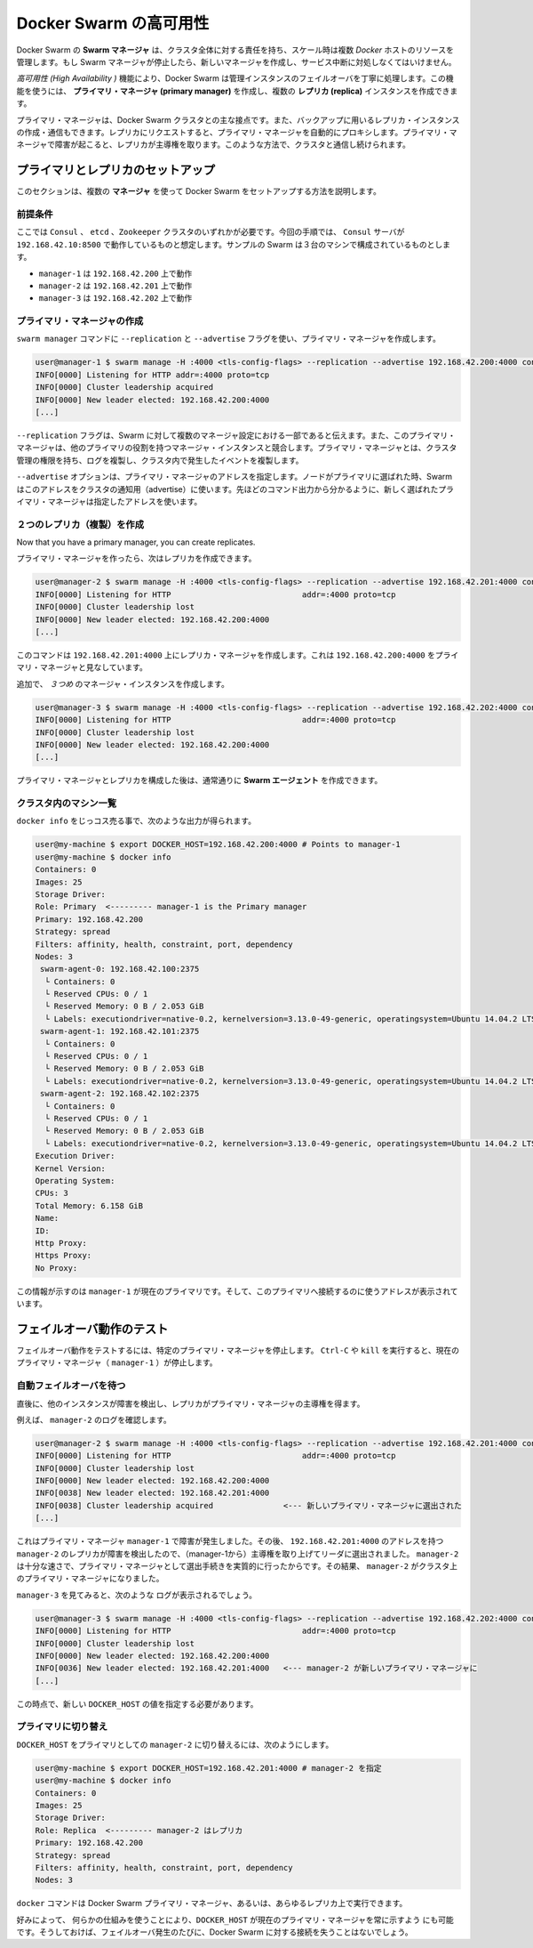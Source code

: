 .. https://docs.docker.com/swarm/multi-manager-setup/
.. doc version: 1.9
.. check date: 2015/12/15

.. High availability in Docker Swarm

==============================
Docker Swarm の高可用性
==============================

.. In Docker Swarm, the Swarm manager is responsible for the entire cluster and manages the resources of multiple Docker hosts at scale. If the Swarm manager dies, you must create a new one and deal with an interruption of service.

Docker Swarm の **Swarm マネージャ** は、クラスタ全体に対する責任を持ち、スケール時は複数 *Docker* ホストのリソースを管理します。もし Swarm マネージャが停止したら、新しいマネージャを作成し、サービス中断に対処しなくてはいけません。

.. The *High Availability* feature allow a Docker Swarm to gracefully handle the failover of a manager instance. Using this feature, you can create a single **primary manager** instance and multiple **replica** instances.

*高可用性 (High Availability )* 機能により、Docker Swarm は管理インスタンスのフェイルオーバを丁寧に処理します。この機能を使うには、 **プライマリ・マネージャ (primary manager)** を作成し、複数の **レプリカ (replica)** インスタンスを作成できます。

.. A primary manager is the main point of contact with the Docker Swarm cluster. You can also create and talk to replica instance that will act as backups. Requests issued on a replica are automatically proxied to the primary manager. If the primary manager fails, a replica takes away the lead. In this way, you always keep a point of contact with the cluster.

プライマリ・マネージャは、Docker Swarm クラスタとの主な接点です。また、バックアップに用いるレプリカ・インスタンスの作成・通信もできます。レプリカにリクエストすると、プライマリ・マネージャを自動的にプロキシします。プライマリ・マネージャで障害が起こると、レプリカが主導権を取ります。このような方法で、クラスタと通信し続けられます。

.. Setup primary and replicas

プライマリとレプリカのセットアップ
========================================

.. This section explains how to setup Docker Swarm using multiple **manager**s.

このセクションは、複数の **マネージャ** を使って Docker Swarm をセットアップする方法を説明します。

.. Assumptions

前提条件
----------

.. You need either a ``Consul`` , ``etcd``, or ``Zookeeper`` cluster. This procedure is written assuming a Consul server running on address 192.168.42.10:8500. The sample swam configuration has three machines:

ここでは ``Consul`` 、 ``etcd`` 、``Zookeeper`` クラスタのいずれかが必要です。今回の手順では、 ``Consul`` サーバが ``192.168.42.10:8500`` で動作しているものと想定します。サンプルの Swarm は３台のマシンで構成されているものとします。

* ``manager-1`` は ``192.168.42.200`` 上で動作
* ``manager-2`` は ``192.168.42.201`` 上で動作
* ``manager-3`` は ``192.168.42.202`` 上で動作

.. Create the primary manager

プライマリ・マネージャの作成
------------------------------

.. You use the ``swarm manage`` command with the ``--replication`` and ``--advertise`` flags to create a primary manager.

``swarm manager`` コマンドに ``--replication`` と ``--advertise`` フラグを使い、プライマリ・マネージャを作成します。

.. code-block:: bash

   user@manager-1 $ swarm manage -H :4000 <tls-config-flags> --replication --advertise 192.168.42.200:4000 consul://192.168.42.10:8500/nodes
   INFO[0000] Listening for HTTP addr=:4000 proto=tcp
   INFO[0000] Cluster leadership acquired
   INFO[0000] New leader elected: 192.168.42.200:4000
   [...]


.. The --replication flag tells swarm that the manager is part of a multi-manager configuration and that this primary manager competes with other manager instances for the primary role. The primary manager has the authority to manage cluster, replicate logs, and replicate events happening inside the cluster.

``--replication`` フラグは、Swarm に対して複数のマネージャ設定における一部であると伝えます。また、このプライマリ・マネージャは、他のプライマリの役割を持つマネージャ・インスタンスと競合します。プライマリ・マネージャとは、クラスタ管理の権限を持ち、ログを複製し、クラスタ内で発生したイベントを複製します。

.. The ``--advertise`` option specifies the primary manager address. Swarm uses this address to advertise to the cluster when the node is elected as the primary. As you see in the command's output, the address you provided now appears to be the one of the elected Primary manager.

``--advertise`` オプションは、プライマリ・マネージャのアドレスを指定します。ノードがプライマリに選ばれた時、Swarm はこのアドレスをクラスタの通知用（advertise）に使います。先ほどのコマンド出力から分かるように、新しく選ばれたプライマリ・マネージャは指定したアドレスを使います。

.. Create two replicas

２つのレプリカ（複製）を作成
------------------------------

Now that you have a primary manager, you can create replicates.

プライマリ・マネージャを作ったら、次はレプリカを作成できます。

.. code-block:: bash

   user@manager-2 $ swarm manage -H :4000 <tls-config-flags> --replication --advertise 192.168.42.201:4000 consul://192.168.42.10:8500/nodes
   INFO[0000] Listening for HTTP                            addr=:4000 proto=tcp
   INFO[0000] Cluster leadership lost
   INFO[0000] New leader elected: 192.168.42.200:4000
   [...]

.. This command creates a replica manager on 192.168.42.201:4000 which is looking at 192.168.42.200:4000 as the primary manager.

このコマンドは ``192.168.42.201:4000`` 上にレプリカ・マネージャを作成します。これは ``192.168.42.200:4000`` をプライマリ・マネージャと見なしています。

.. Create an additional, third manager instance:

追加で、 *３つめ* のマネージャ・インスタンスを作成します。

.. code-block:: bash

   user@manager-3 $ swarm manage -H :4000 <tls-config-flags> --replication --advertise 192.168.42.202:4000 consul://192.168.42.10:8500/nodes
   INFO[0000] Listening for HTTP                            addr=:4000 proto=tcp
   INFO[0000] Cluster leadership lost
   INFO[0000] New leader elected: 192.168.42.200:4000
   [...]

.. Once you have established your primary manager and the replicas, create swarm agents as you normally would.

プライマリ・マネージャとレプリカを構成した後は、通常通りに **Swarm エージェント** を作成できます。

.. List machines in the cluster

クラスタ内のマシン一覧
------------------------------

.. Typing docker info should give you an output similar to the following:

``docker info`` をじっコス売る事で、次のような出力が得られます。

.. code-block:: bash

   user@my-machine $ export DOCKER_HOST=192.168.42.200:4000 # Points to manager-1
   user@my-machine $ docker info
   Containers: 0
   Images: 25
   Storage Driver:
   Role: Primary  <--------- manager-1 is the Primary manager
   Primary: 192.168.42.200
   Strategy: spread
   Filters: affinity, health, constraint, port, dependency
   Nodes: 3
    swarm-agent-0: 192.168.42.100:2375
     └ Containers: 0
     └ Reserved CPUs: 0 / 1
     └ Reserved Memory: 0 B / 2.053 GiB
     └ Labels: executiondriver=native-0.2, kernelversion=3.13.0-49-generic, operatingsystem=Ubuntu 14.04.2 LTS, storagedriver=aufs
    swarm-agent-1: 192.168.42.101:2375
     └ Containers: 0
     └ Reserved CPUs: 0 / 1
     └ Reserved Memory: 0 B / 2.053 GiB
     └ Labels: executiondriver=native-0.2, kernelversion=3.13.0-49-generic, operatingsystem=Ubuntu 14.04.2 LTS, storagedriver=aufs
    swarm-agent-2: 192.168.42.102:2375
     └ Containers: 0
     └ Reserved CPUs: 0 / 1
     └ Reserved Memory: 0 B / 2.053 GiB
     └ Labels: executiondriver=native-0.2, kernelversion=3.13.0-49-generic, operatingsystem=Ubuntu 14.04.2 LTS, storagedriver=aufs
   Execution Driver:
   Kernel Version:
   Operating System:
   CPUs: 3
   Total Memory: 6.158 GiB
   Name:
   ID:
   Http Proxy:
   Https Proxy:
   No Proxy:

.. This information shows that manager-1 is the current primary and supplies the address to use to contact this primary.

この情報が示すのは ``manager-1`` が現在のプライマリです。そして、このプライマリへ接続するのに使うアドレスが表示されています。

.. Test the failover mechanism

フェイルオーバ動作のテスト
==============================

.. To test the failover mechanism, you shut down the designated primary manager. Issue a Ctrl-C or kill the current primary manager (manager-1) to shut it down.

フェイルオーバ動作をテストするには、特定のプライマリ・マネージャを停止します。 ``Ctrl-C`` や ``kill`` を実行すると、現在のプライマリ・マネージャ（ ``manager-1`` ）が停止します。

.. Wait for automated failover

自動フェイルオーバを待つ
------------------------------

.. After a short time, the other instances detect the failure and a replica takes the lead to become the primary manager.

直後に、他のインスタンスが障害を検出し、レプリカがプライマリ・マネージャの主導権を得ます。

.. For example, look at manager-2’s logs:

例えば、 ``manager-2`` のログを確認します。

.. code-block:: bash

   user@manager-2 $ swarm manage -H :4000 <tls-config-flags> --replication --advertise 192.168.42.201:4000 consul://192.168.42.10:8500/nodes
   INFO[0000] Listening for HTTP                            addr=:4000 proto=tcp
   INFO[0000] Cluster leadership lost
   INFO[0000] New leader elected: 192.168.42.200:4000
   INFO[0038] New leader elected: 192.168.42.201:4000
   INFO[0038] Cluster leadership acquired               <--- 新しいプライマリ・マネージャに選出された
   [...]

.. Because the primary manager, manager-1, failed right after it was elected, the replica with the address 192.168.42.201:4000, manager-2, recognized the failure and attempted to take away the lead. Because manager-2 was fast enough, the process was effectively elected as the primary manager. As a result, manager-2 became the primary manager of the cluster.

これはプライマリ・マネージャ ``manager-1`` で障害が発生しました。その後、 ``192.168.42.201:4000`` のアドレスを持つ ``manager-2`` のレプリカが障害を検出したので、（manager-1から）主導権を取り上げてリーダに選出されました。 ``manager-2`` は十分な速さで、プライマリ・マネージャとして選出手続きを実質的に行ったからです。その結果、 ``manager-2`` がクラスタ上のプライマリ・マネージャになりました。

.. If we take a look at manager-3 we should see those logs:

``manager-3`` を見てみると、次のような ログが表示されるでしょう。

.. code-block:: bash

   user@manager-3 $ swarm manage -H :4000 <tls-config-flags> --replication --advertise 192.168.42.202:4000 consul://192.168.42.10:8500/nodes
   INFO[0000] Listening for HTTP                            addr=:4000 proto=tcp
   INFO[0000] Cluster leadership lost
   INFO[0000] New leader elected: 192.168.42.200:4000
   INFO[0036] New leader elected: 192.168.42.201:4000   <--- manager-2 が新しいプライマリ・マネージャに
   [...]

.. At this point, we need to export the new DOCKER_HOST value.

この時点で、新しい ``DOCKER_HOST`` の値を指定する必要があります。

.. Switch the primary

プライマリに切り替え
------------------------------

.. To switch the DOCKER_HOST to use manager-2 as the primary, you do the following:

``DOCKER_HOST`` をプライマリとしての ``manager-2`` に切り替えるには、次のようにします。

.. code-block:: bash

   user@my-machine $ export DOCKER_HOST=192.168.42.201:4000 # manager-2 を指定
   user@my-machine $ docker info
   Containers: 0
   Images: 25
   Storage Driver:
   Role: Replica  <--------- manager-2 はレプリカ
   Primary: 192.168.42.200
   Strategy: spread
   Filters: affinity, health, constraint, port, dependency
   Nodes: 3

.. You can use the docker command on any Docker Swarm primary manager or any replica.

``docker`` コマンドは Docker Swarm プライマリ・マネージャ、あるいは、あらゆるレプリカ上で実行できます。

.. If you like, you can use custom mechanisms to always point DOCKER_HOST to the current primary manager. Then, you never lose contact with your Docker Swarm in the event of a failover.

好みによって、 何らかの仕組みを使うことにより、``DOCKER_HOST`` が現在のプライマリ・マネージャを常に示すよう にも可能です。そうしておけば、フェイルオーバ発生のたびに、Docker Swarm に対する接続を失うことはないでしょう。


